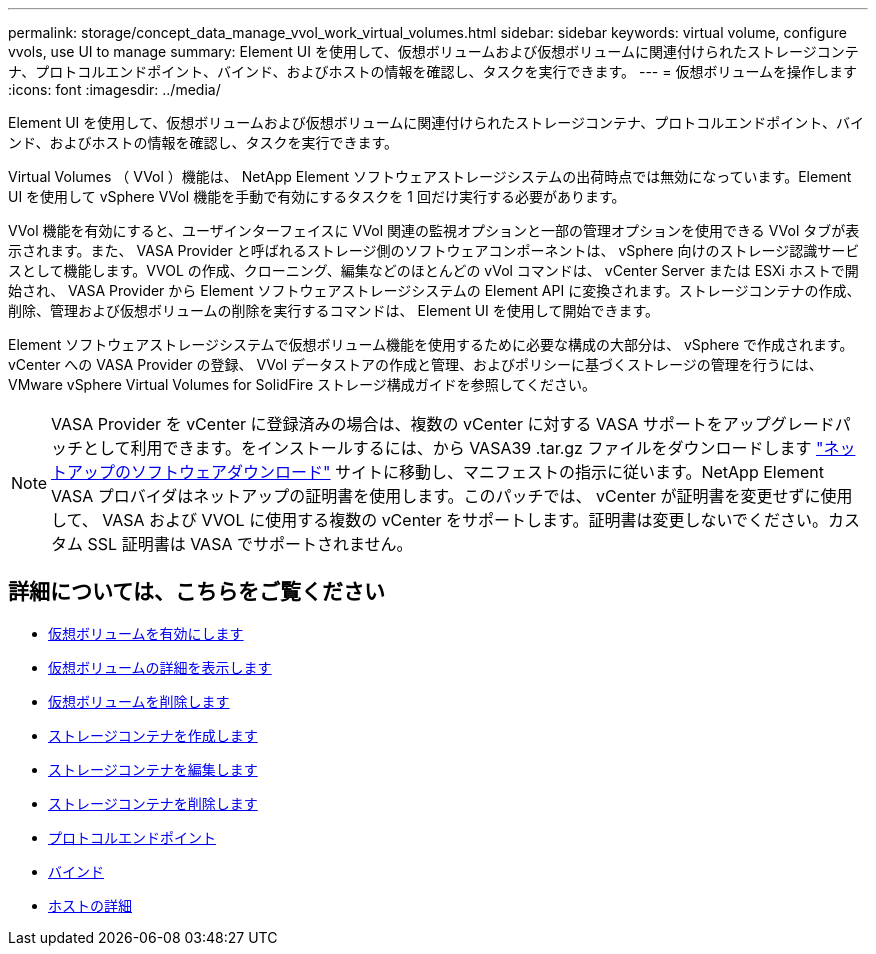 ---
permalink: storage/concept_data_manage_vvol_work_virtual_volumes.html 
sidebar: sidebar 
keywords: virtual volume, configure vvols, use UI to manage 
summary: Element UI を使用して、仮想ボリュームおよび仮想ボリュームに関連付けられたストレージコンテナ、プロトコルエンドポイント、バインド、およびホストの情報を確認し、タスクを実行できます。 
---
= 仮想ボリュームを操作します
:icons: font
:imagesdir: ../media/


[role="lead"]
Element UI を使用して、仮想ボリュームおよび仮想ボリュームに関連付けられたストレージコンテナ、プロトコルエンドポイント、バインド、およびホストの情報を確認し、タスクを実行できます。

Virtual Volumes （ VVol ）機能は、 NetApp Element ソフトウェアストレージシステムの出荷時点では無効になっています。Element UI を使用して vSphere VVol 機能を手動で有効にするタスクを 1 回だけ実行する必要があります。

VVol 機能を有効にすると、ユーザインターフェイスに VVol 関連の監視オプションと一部の管理オプションを使用できる VVol タブが表示されます。また、 VASA Provider と呼ばれるストレージ側のソフトウェアコンポーネントは、 vSphere 向けのストレージ認識サービスとして機能します。VVOL の作成、クローニング、編集などのほとんどの vVol コマンドは、 vCenter Server または ESXi ホストで開始され、 VASA Provider から Element ソフトウェアストレージシステムの Element API に変換されます。ストレージコンテナの作成、削除、管理および仮想ボリュームの削除を実行するコマンドは、 Element UI を使用して開始できます。

Element ソフトウェアストレージシステムで仮想ボリューム機能を使用するために必要な構成の大部分は、 vSphere で作成されます。vCenter への VASA Provider の登録、 VVol データストアの作成と管理、およびポリシーに基づくストレージの管理を行うには、 VMware vSphere Virtual Volumes for SolidFire ストレージ構成ガイドを参照してください。


NOTE: VASA Provider を vCenter に登録済みの場合は、複数の vCenter に対する VASA サポートをアップグレードパッチとして利用できます。をインストールするには、から VASA39 .tar.gz ファイルをダウンロードします https://mysupport.netapp.com/products/element_software/VASA39/index.html["ネットアップのソフトウェアダウンロード"] サイトに移動し、マニフェストの指示に従います。NetApp Element VASA プロバイダはネットアップの証明書を使用します。このパッチでは、 vCenter が証明書を変更せずに使用して、 VASA および VVOL に使用する複数の vCenter をサポートします。証明書は変更しないでください。カスタム SSL 証明書は VASA でサポートされません。



== 詳細については、こちらをご覧ください

* xref:task_data_manage_vvol_enable_virtual_volumes.adoc[仮想ボリュームを有効にします]
* xref:task_data_manage_vvol_view_virtual_volume_details.adoc[仮想ボリュームの詳細を表示します]
* xref:task_data_manage_vvol_delete_a_virtual_volume.adoc[仮想ボリュームを削除します]
* xref:concept_data_manage_vvol_manage_storage_containers.adoc[ストレージコンテナを作成します]
* xref:concept_data_manage_vvol_manage_storage_containers.adoc[ストレージコンテナを編集します]
* xref:concept_data_manage_vvol_manage_storage_containers.adoc[ストレージコンテナを削除します]
* xref:concept_data_manage_vvol_protocol_endpoints.adoc[プロトコルエンドポイント]
* xref:concept_data_manage_vvol_bindings.adoc[バインド]
* xref:reference_data_manage_vvol_host_details.adoc[ホストの詳細]

